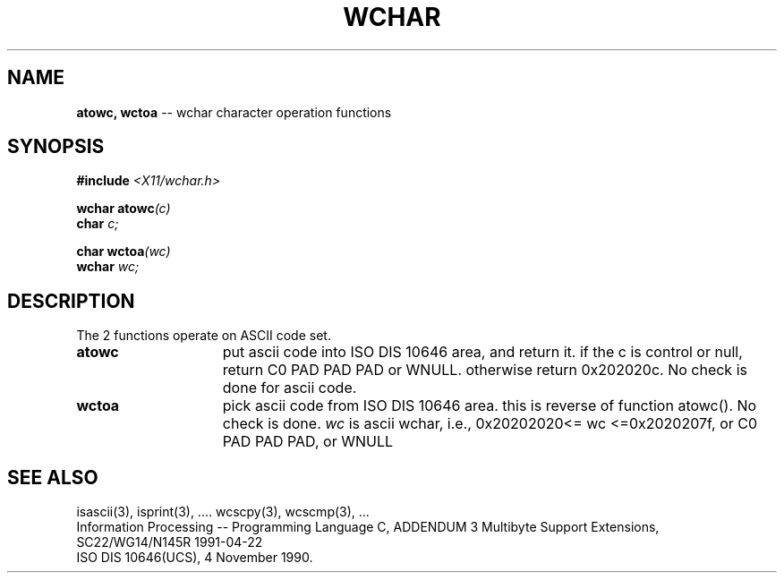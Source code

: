 .\" $Header: atowc.3,v 1.2 90/12/30 03:15:13 morisaki Exp $
.\" $Date: 90/12/30 03:15:13 $
.\" Copyright 1990 by OMRON Corp.  All Rights Reserved.
.TH WCHAR 3 "June, 1990"
.SH NAME
.B atowc, wctoa
\-- wchar character operation functions 
.SH SYNOPSIS
.nf
.B #include \f2<X11/wchar.h>
.PP
.B wchar atowc\f2(c)
.B char \f2c;
.PP
.B char wctoa\f2(wc)
.B wchar \f2wc;
.SH DESCRIPTION
The 2 functions operate on ASCII code set.
.TP 15n
.B atowc 
put ascii code into ISO DIS 10646 area, and return it.
if the c is control or null, return C0 PAD PAD PAD or WNULL.
otherwise return 0x202020c. No check is done for ascii code.
.TP
.B wctoa
pick ascii code from ISO DIS 10646 area. this is reverse of
function atowc().  No check is done.
.I wc
is ascii wchar, i.e., 0x20202020<= wc <=0x2020207f, or C0 PAD PAD PAD,
or WNULL
.SH "SEE ALSO"
isascii(3), isprint(3), ....
wcscpy(3), wcscmp(3), ...
.br
Information Processing -- Programming Language C,
ADDENDUM 3 Multibyte Support Extensions, SC22/WG14/N145R 1991-04-22
.br
ISO DIS 10646(UCS), 4 November 1990.
